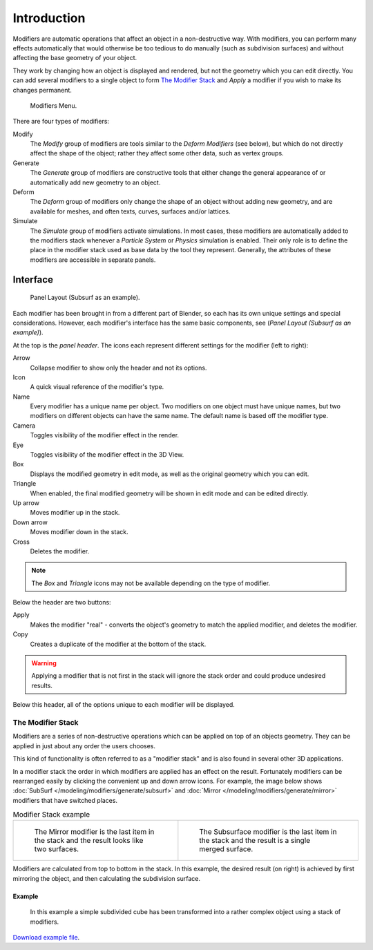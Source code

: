 
************
Introduction
************

Modifiers are automatic operations that affect an object in a non-destructive way. With modifiers,
you can perform many effects automatically that would otherwise be too tedious to do manually
(such as subdivision surfaces) and without affecting the base geometry of your object.

They work by changing how an object is displayed and rendered, but not the geometry which you can edit directly.
You can add several modifiers to a single object to form `The Modifier Stack`_
and *Apply* a modifier if you wish to make its changes permanent.

.. figure:: /images/modifiers_menu.png

   Modifiers Menu.


There are four types of modifiers:


Modify
   The *Modify* group of modifiers are tools similar to the *Deform Modifiers* (see below),
   but which do not directly affect the shape of the object;
   rather they affect some other data, such as vertex groups.

Generate
   The *Generate* group of modifiers are constructive tools that either change the
   general appearance of or automatically add new geometry to an object.

Deform
   The *Deform* group of modifiers only change the shape of an object without adding new geometry,
   and are available for meshes, and often texts, curves, surfaces and/or lattices.

Simulate
   The *Simulate* group of modifiers activate simulations. In most cases, these
   modifiers are automatically added to the modifiers stack whenever a *Particle System*
   or *Physics* simulation is enabled. Their only role is to define the
   place in the modifier stack used as base data by the tool they represent. Generally,
   the attributes of these modifiers are accessible in separate panels.


Interface
=========

.. figure:: /images/modifier-subsurf.jpg

   Panel Layout (Subsurf as an example).


Each modifier has been brought in from a different part of Blender,
so each has its own unique settings and special considerations. However,
each modifier's interface has the same basic components, see (*Panel Layout
(Subsurf as an example)*).

At the top is the *panel header*.
The icons each represent different settings for the modifier (left to right):

Arrow
   Collapse modifier to show only the header and not its options.
Icon
   A quick visual reference of the modifier's type.
Name
   Every modifier has a unique name per object. Two modifiers on one object must have unique names,
   but two modifiers on different objects can have the same name. The default name is based off the modifier type.
Camera
   Toggles visibility of the modifier effect in the render.
Eye
   Toggles visibility of the modifier effect in the 3D View.
Box
   Displays the modified geometry in edit mode, as well as the original geometry which you can edit.
Triangle
   When enabled, the final modified geometry will be shown in edit mode and can be edited directly.
Up arrow
   Moves modifier up in the stack.
Down arrow
   Moves modifier down in the stack.
Cross
   Deletes the modifier.

.. note::

   The *Box* and *Triangle* icons may not be available depending on the type of modifier.

Below the header are two buttons:

Apply
   Makes the modifier "real" - converts the object's geometry to match the applied modifier,
   and deletes the modifier.
Copy
   Creates a duplicate of the modifier at the bottom of the stack.

.. warning::

   Applying a modifier that is not first in the stack will ignore the stack order and
   could produce undesired results.

Below this header, all of the options unique to each modifier will be displayed.


.. _modifier-stack:

The Modifier Stack
------------------

Modifiers are a series of non-destructive operations which can be applied on top of an objects geometry.
They can be applied in just about any order the users chooses.

This kind of functionality is often referred to as a "modifier stack"
and is also found in several other 3D applications.

In a modifier stack the order in which modifiers are applied has an effect on the result.
Fortunately modifiers can be rearranged easily by clicking the convenient up and down arrow icons.
For example, the image below shows :doc:`SubSurf </modeling/modifiers/generate/subsurf>` and
:doc:`Mirror </modeling/modifiers/generate/mirror>` modifiers that have switched places.

.. list-table::
   Modifier Stack example

   * - .. figure:: /images/modifier-stackorder-example2.jpg
          :width: 300px

          The Mirror modifier is the last item in the stack and
          the result looks like two surfaces.

     - .. figure:: /images/modifier-stackorder-examp1e1.jpg
          :width: 300px

          The Subsurface modifier is the last
          item in the stack and the result is a single merged surface.

Modifiers are calculated from top to bottom in the stack.
In this example, the desired result (on right) is achieved by first mirroring the object,
and then calculating the subdivision surface.


Example
^^^^^^^

.. figure:: /images/modifier-stackorder-example3.jpg

   In this example a simple subdivided cube has been transformed into a rather complex object using
   a stack of modifiers.

`Download example file <https://wiki.blender.org/index.php/:File:25-Manual-Modifiers-example.blend>`__.
